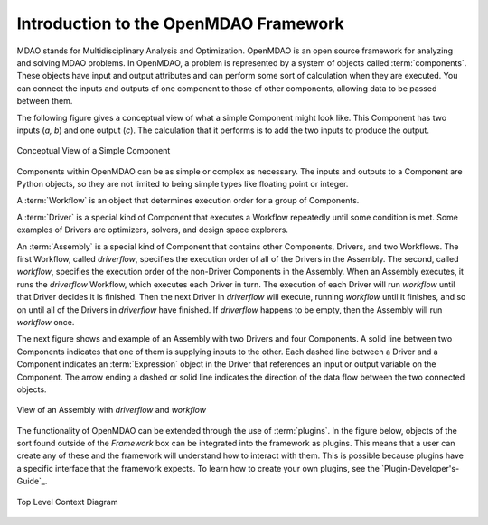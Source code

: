 .. index:: User Guide overview
.. index:: MDAO
.. index:: OpenMDAO
.. index:: Component
.. index:: Workflow
.. index:: Assembly

.. _Introduction-to-the-OpenMDAO-Framework:

Introduction to the OpenMDAO Framework
======================================

MDAO stands for Multidisciplinary Analysis and Optimization. OpenMDAO is an
open source framework for analyzing and solving MDAO problems. In OpenMDAO, a
problem is represented by a system of objects called :term:`components`. These
objects have input and output attributes and can perform some sort of
calculation when they are executed. You can connect the inputs and outputs of
one component to those of other components, allowing data to be passed between
them.


The following figure gives a conceptual view of what a simple Component might
look like. This Component has two inputs (*a, b*) and one output (*c*). The
calculation that it performs is to add the two inputs to produce the output.

.. _`Conceptual-View-of-a-Simple-Component`:


.. figure:: ../generated_images/Component.png
   :align: center

   Conceptual View of a Simple Component


Components within OpenMDAO can be as simple or complex as necessary.
The inputs and outputs to a Component are Python objects, so they are not limited
to being simple types like floating point or integer.

A :term:`Workflow` is an object that determines execution order for a group of Components.

A :term:`Driver` is a special kind of Component that executes a Workflow
repeatedly until some condition is met. Some examples of Drivers are
optimizers, solvers, and design space explorers.

An :term:`Assembly` is a special kind of Component that contains other
Components, Drivers, and two Workflows. The first Workflow, called
*driverflow*, specifies the execution order of all of the Drivers in the
Assembly. The second, called *workflow*, specifies the execution order of the
non-Driver Components in the Assembly. When an Assembly executes, it runs the
*driverflow* Workflow, which executes each Driver in turn. The execution of
each Driver will run *workflow* until that Driver decides it is finished. Then
the next Driver in *driverflow* will execute, running *workflow* until it
finishes, and so on until all of the Drivers in *driverflow* have finished. If
*driverflow* happens to be empty, then the Assembly will run *workflow* once.

The next figure shows and example of an Assembly with two Drivers and four
Components. A solid line between two Components indicates that one of them
is supplying inputs to the other. Each dashed line between a Driver and a 
Component indicates an :term:`Expression` object in the Driver that references
an input or output variable on the Component. The arrow ending a dashed or solid line
indicates the direction of the data flow between the two connected objects.

.. _`driver flow`:

.. figure:: ../generated_images/DriverFlow.png
   :align: center

   View of an Assembly with *driverflow* and *workflow*


The functionality of OpenMDAO can be extended through the use of
:term:`plugins`. In the figure below, objects of the sort found outside of the
*Framework* box can be integrated into the framework as plugins. This means
that a user can create any of these and the framework will understand how to
interact with them. This is possible because plugins have a specific interface
that the framework expects.  To learn how to create your own plugins, see the 
`Plugin-Developer's-Guide`_.


.. figure:: ../generated_images/TopContext.png
   :align: center

   Top Level Context Diagram



